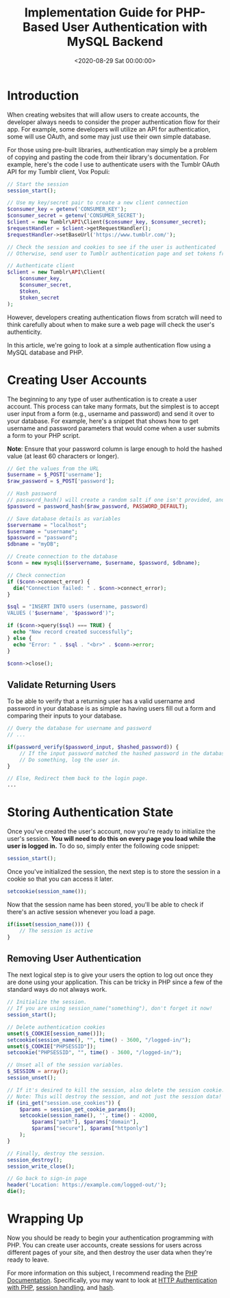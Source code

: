 #+date:        <2020-08-29 Sat 00:00:00>
#+title:       Implementation Guide for PHP-Based User Authentication with MySQL Backend
#+description: Comprehensive guide to developing a secure user login system in PHP utilizing MySQL database, including account creation, session management, and logout procedures.
#+slug:        php-auth-flow
#+filetags:    :php:authentication:mysql:

* Introduction

When creating websites that will allow users to create accounts, the developer
always needs to consider the proper authentication flow for their app. For
example, some developers will utilize an API for authentication, some will use
OAuth, and some may just use their own simple database.

For those using pre-built libraries, authentication may simply be a problem of
copying and pasting the code from their library's documentation. For example,
here's the code I use to authenticate users with the Tumblr OAuth API for my
Tumblr client, Vox Populi:

#+begin_src php
// Start the session
session_start();

// Use my key/secret pair to create a new client connection
$consumer_key = getenv('CONSUMER_KEY');
$consumer_secret = getenv('CONSUMER_SECRET');
$client = new Tumblr\API\Client($consumer_key, $consumer_secret);
$requestHandler = $client->getRequestHandler();
$requestHandler->setBaseUrl('https://www.tumblr.com/');

// Check the session and cookies to see if the user is authenticated
// Otherwise, send user to Tumblr authentication page and set tokens from Tumblr's response

// Authenticate client
$client = new Tumblr\API\Client(
    $consumer_key,
    $consumer_secret,
    $token,
    $token_secret
);
#+end_src

However, developers creating authentication flows from scratch will need to
think carefully about when to make sure a web page will check the user's
authenticity.

In this article, we're going to look at a simple authentication flow using a
MySQL database and PHP.

* Creating User Accounts

The beginning to any type of user authentication is to create a user account.
This process can take many formats, but the simplest is to accept user input
from a form (e.g., username and password) and send it over to your database. For
example, here's a snippet that shows how to get username and password parameters
that would come when a user submits a form to your PHP script.

*Note*: Ensure that your password column is large enough to hold the hashed
value (at least 60 characters or longer).

#+begin_src php
// Get the values from the URL
$username = $_POST['username'];
$raw_password = $_POST['password'];

// Hash password
// password_hash() will create a random salt if one isn't provided, and this is generally the easiest and most secure approach.
$password = password_hash($raw_password, PASSWORD_DEFAULT);

// Save database details as variables
$servername = "localhost";
$username = "username";
$password = "password";
$dbname = "myDB";

// Create connection to the database
$conn = new mysqli($servername, $username, $password, $dbname);

// Check connection
if ($conn->connect_error) {
  die("Connection failed: " . $conn->connect_error);
}

$sql = "INSERT INTO users (username, password)
VALUES ('$username', '$password')";

if ($conn->query($sql) === TRUE) {
  echo "New record created successfully";
} else {
  echo "Error: " . $sql . "<br>" . $conn->error;
}

$conn->close();
#+end_src

** Validate Returning Users

To be able to verify that a returning user has a valid username and password in
your database is as simple as having users fill out a form and comparing their
inputs to your database.

#+begin_src php
// Query the database for username and password
// ...

if(password_verify($password_input, $hashed_password)) {
    // If the input password matched the hashed password in the database
    // Do something, log the user in.
}

// Else, Redirect them back to the login page.
...
#+end_src

* Storing Authentication State

Once you've created the user's account, now you're ready to initialize the
user's session. *You will need to do this on every page you load while the user
is logged in.* To do so, simply enter the following code snippet:

#+begin_src php
session_start();
#+end_src

Once you've initialized the session, the next step is to store the session in a
cookie so that you can access it later.

#+begin_src php
setcookie(session_name());
#+end_src

Now that the session name has been stored, you'll be able to check if there's an
active session whenever you load a page.

#+begin_src php
if(isset(session_name())) {
    // The session is active
}
#+end_src

** Removing User Authentication

The next logical step is to give your users the option to log out once they are
done using your application. This can be tricky in PHP since a few of the
standard ways do not always work.

#+begin_src php
// Initialize the session.
// If you are using session_name("something"), don't forget it now!
session_start();

// Delete authentication cookies
unset($_COOKIE[session_name()]);
setcookie(session_name(), "", time() - 3600, "/logged-in/");
unset($_COOKIE["PHPSESSID"]);
setcookie("PHPSESSID", "", time() - 3600, "/logged-in/");

// Unset all of the session variables.
$_SESSION = array();
session_unset();

// If it's desired to kill the session, also delete the session cookie.
// Note: This will destroy the session, and not just the session data!
if (ini_get("session.use_cookies")) {
    $params = session_get_cookie_params();
    setcookie(session_name(), '', time() - 42000,
        $params["path"], $params["domain"],
        $params["secure"], $params["httponly"]
    );
}

// Finally, destroy the session.
session_destroy();
session_write_close();

// Go back to sign-in page
header('Location: https://example.com/logged-out/');
die();
#+end_src

* Wrapping Up

Now you should be ready to begin your authentication programming with PHP. You
can create user accounts, create sessions for users across different pages of
your site, and then destroy the user data when they're ready to leave.

For more information on this subject, I recommend reading the [[https://www.php.net/][PHP Documentation]].
Specifically, you may want to look at [[https://www.php.net/manual/en/features.http-auth.php][HTTP Authentication with PHP]], [[https://www.php.net/manual/en/book.session.php][session
handling]], and [[https://www.php.net/manual/en/function.hash.php][hash]].
